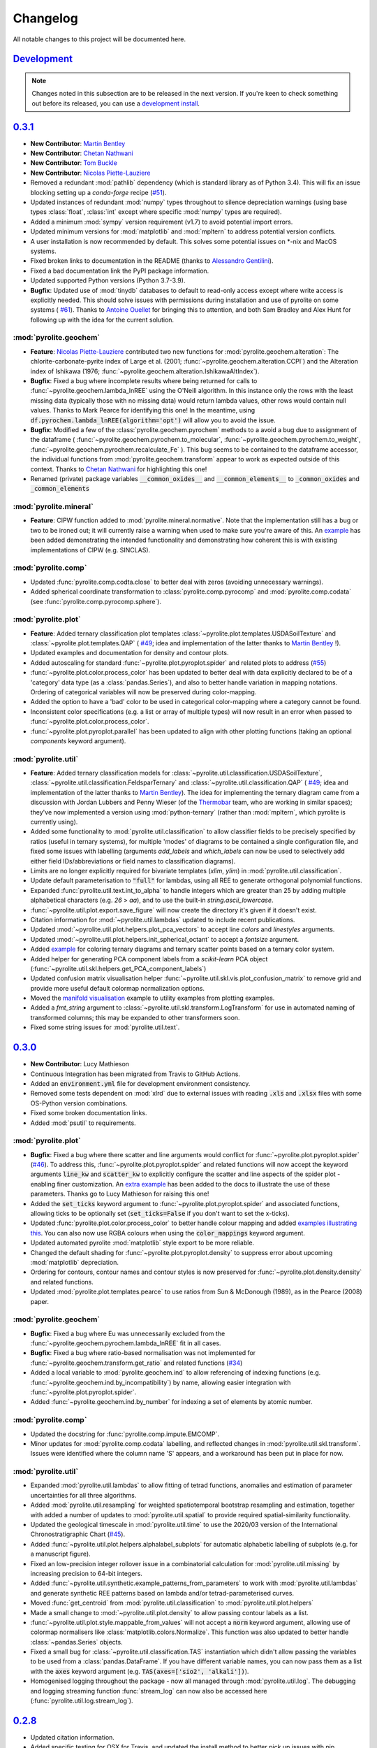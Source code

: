 Changelog
=============

All notable changes to this project will be documented here.

`Development`_
--------------

.. note:: Changes noted in this subsection are to be released in the next version.
        If you're keen to check something out before its released, you can use a
        `development install <development.html#development-installation>`__.

`0.3.1`_
--------------

* **New Contributor**: `Martin Bentley <https://github.com/mtb-za>`__
* **New Contributor**: `Chetan Nathwani <https://github.com/ChetanNathwani>`__
* **New Contributor**: `Tom Buckle <https://github.com/bomtuckle>`__
* **New Contributor**: `Nicolas Piette-Lauziere <https://github.com/NicolasPietteLauziere>`__
* Removed a redundant :mod:`pathlib` dependency (which is standard library as of
  Python 3.4). This will fix an issue blocking setting up a `conda-forge`
  recipe (`#51 <https://github.com/morganjwilliams/pyrolite/issues/51>`__).
* Updated instances of redundant :mod:`numpy` types throughout to silence
  depreciation warnings (using base types :class:`float`, :class:`int` except
  where specific :mod:`numpy` types are required).
* Added a minimum :mod:`sympy` version requirement (v1.7) to avoid potential import
  errors.
* Updated minimum versions for :mod:`matplotlib` and :mod:`mpltern` to address
  potential version conflicts.
* A user installation is now recommended by default. This solves some potential issues
  on \*-nix and MacOS systems.
* Fixed broken links to documentation in the README (thanks to
  `Alessandro Gentilini <https://github.com/alessandro-gentilini>`__).
* Fixed a bad documentation link the PyPI package information.
* Updated supported Python versions (Python 3.7-3.9).
* **Bugfix**: Updated use of :mod:`tinydb` databases to default to read-only access except
  where write access is explicitly needed. This should solve issues with permissions
  during installation and use of pyrolite on some systems (
  `#61 <https://github.com/morganjwilliams/pyrslite/issues/61>`__). Thanks to
  `Antoine Ouellet <https://github.com/antoine-gs>`__ for bringing this to attention,
  and both Sam Bradley and Alex Hunt for following up with the idea for the
  current solution.

:mod:`pyrolite.geochem`
~~~~~~~~~~~~~~~~~~~~~~~

* **Feature**: `Nicolas Piette-Lauziere <https://github.com/NicolasPietteLauziere>`__
  contributed two new functions for :mod:`pyrolite.geochem.alteration`:
  The chlorite-carbonate-pyrite index of Large et al. (2001;
  :func:`~pyrolite.geochem.alteration.CCPI`) and the Alteration index of
  Ishikawa (1976; :func:`~pyrolite.geochem.alteration.IshikawaAltIndex`).
* **Bugfix**: Fixed a bug where incomplete results where being returned for
  calls to :func:`~pyrolite.geochem.lambda_lnREE` using the O'Neill algorithm.
  In this instance only the rows with the least missing data (typically those
  with no missing data) would return lambda values, other rows would contain
  null values. Thanks to Mark Pearce for identifying this one!
  In the meantime, using :code:`df.pyrochem.lambda_lnREE(algorithm='opt')` will
  allow you to avoid the issue.
* **Bugfix**: Modified a few of the :class:`pyrolite.geochem.pyrochem` methods
  to a avoid a bug due to assignment of the dataframe (
  :func:`~pyrolite.geochem.pyrochem.to_molecular`,
  :func:`~pyrolite.geochem.pyrochem.to_weight`,
  :func:`~pyrolite.geochem.pyrochem.recalculate_Fe`
  ). This bug seems to be contained to the dataframe accessor, the individual
  functions from :mod:`pyrolite.geochem.transform` appear to work as expected
  outside of this context.
  Thanks to `Chetan Nathwani <https://github.com/ChetanNathwani>`__
  for highlighting this one!
* Renamed (private) package variables :code:`__common_oxides__` and
  :code:`__common_elements__` to :code:`_common_oxides` and :code:`_common_elements`

:mod:`pyrolite.mineral`
~~~~~~~~~~~~~~~~~~~~~~~
* **Feature**: CIPW function added to :mod:`pyrolite.mineral.normative`.
  Note that the implementation still has a bug or two to be ironed out;
  it will currently raise a warning when used to make sure you're aware of this.
  An `example <https://pyrolite.readthedocs.io/en/develop/examples/geochem/CIPW.html>`__
  has been added demonstrating the intended functionality and demonstrating how
  coherent this is with existing implementations of CIPW (e.g. SINCLAS).

:mod:`pyrolite.comp`
~~~~~~~~~~~~~~~~~~~~~~~

* Updated :func:`pyrolite.comp.codta.close` to better deal with zeros (avoiding
  unnecessary warnings).
* Added spherical coordinate transformation to :class:`pyrolite.comp.pyrocomp`
  and :mod:`pyrolite.comp.codata` (see :func:`pyrolite.comp.pyrocomp.sphere`).


:mod:`pyrolite.plot`
~~~~~~~~~~~~~~~~~~~~~~~

* **Feature**: Added ternary classification plot templates
  :class:`~pyrolite.plot.templates.USDASoilTexture` and
  :class:`~pyrolite.plot.templates.QAP` (
  `#49 <https://github.com/morganjwilliams/pyrolite/issues/49>`__; idea and
  implementation of the latter thanks to `Martin Bentley <https://github.com/mtb-za>`__ !).
* Updated examples and documentation for density and contour plots.
* Added autoscaling for standard :func:`~pyrolite.plot.pyroplot.spider` and
  related plots to address (`#55 <https://github.com/morganjwilliams/pyrolite/issues/55>`__)
* :func:`~pyrolite.plot.color.process_color` has been updated to better deal
  with data explicitly declared to be of a 'category' data type (as a
  :class:`pandas.Series`), and also to better handle variation in mapping notations.
  Ordering of categorical variables will now be preserved during color-mapping.
* Added the option to have a 'bad' color to be used in categorical color-mapping
  where a category cannot be found.
* Inconsistent color specifications (e.g. a list or array of multiple types)
  will now result in an error when passed to :func:`~pyrolite.plot.color.process_color`.
* :func:`~pyrolite.plot.pyroplot.parallel` has been updated to align with other
  plotting functions (taking an optional `components` keyword argument).

:mod:`pyrolite.util`
~~~~~~~~~~~~~~~~~~~~~~~

* **Feature**: Added ternary classification models for
  :class:`~pyrolite.util.classification.USDASoilTexture`,
  :class:`~pyrolite.util.classification.FeldsparTernary` and
  :class:`~pyrolite.util.classification.QAP` (
  `#49 <https://github.com/morganjwilliams/pyrolite/issues/49>`__; idea and
  implementation of the latter thanks to `Martin Bentley <https://github.com/mtb-za>`__).
  The idea for implementing the ternary diagram came from a discussion with
  Jordan Lubbers and Penny Wieser (of the `Thermobar <https://thermobar.readthedocs.io/>`__
  team, who are working in similar spaces); they've now implemented a version using
  :mod:`python-ternary` (rather than :mod:`mpltern`, which pyrolite is currently using).
* Added some functionality to :mod:`pyrolite.util.classification` to allow classifier
  fields to be precisely specified by ratios (useful in ternary systems), for multiple
  'modes' of diagrams to be contained a single configuration file, and fixed some issues
  with labelling (arguments `add_labels` and `which_labels` can now be used to selectively
  add either field IDs/abbreviations or field names to classification diagrams).
* Limits are no longer explicitly required for bivariate templates (`xlim`, `ylim`)
  in :mod:`pyrolite.util.classification`.
* Update default parameterisation to :code:`"full"` for lambdas, using all REE to
  generate orthogonal polynomial functions.
* Expanded :func:`pyrolite.util.text.int_to_alpha` to handle integers which are
  greater than 25 by adding multiple alphabetical characters (e.g. `26` > `aa`),
  and to use the built-in `string.ascii_lowercase`.
* :func:`~pyrolite.util.plot.export.save_figure` will now create the directory
  it's given if it doesn't exist.
* Citation information for :mod:`~pyrolite.util.lambdas` updated to include
  recent publications.
* Updated :mod:`~pyrolite.util.plot.helpers.plot_pca_vectors` to accept line `colors`
  and `linestyles` arguments.
* Updated :mod:`~pyrolite.util.plot.helpers.init_spherical_octant` to accept
  a `fontsize` argument.
* Added `example <https://pyrolite.readthedocs.io/en/develop/examples/plotting/ternary_color.html>`__
  for coloring ternary diagrams and ternary scatter points based on a ternary color system.
* Added helper for generating PCA component labels from a `scikit-learn` PCA object
  (:func:`~pyrolite.util.skl.helpers.get_PCA_component_labels`)
* Updated confusion matrix visualisation helper
  :func:`~pyrolite.util.skl.vis.plot_confusion_matrix` to remove grid and
  provide more useful default colormap normalization options.
* Moved the `manifold visualisation <https://pyrolite.readthedocs.io/en/develop/examples/util/manifold_vis.html>`__
  example to utility examples from plotting examples.
* Added a `fmt_string` argument to :class:`~pyrolite.util.skl.transform.LogTransform`
  for use in automated naming of transformed columns; this may be expanded to other
  transformers soon.
* Fixed some string issues for :mod:`pyrolite.util.text`.

`0.3.0`_
--------------

* **New Contributor**: Lucy Mathieson
* Continuous Integration has been migrated from Travis to GitHub Actions.
* Added an :code:`environment.yml` file for development environment consistency.
* Removed some tests dependent on :mod:`xlrd` due to external issues with reading
  :code:`.xls` and :code:`.xlsx` files with some OS-Python version combinations.
* Fixed some broken documentation links.
* Added :mod:`psutil` to requirements.

:mod:`pyrolite.plot`
~~~~~~~~~~~~~~~~~~~~~~~

* **Bugfix**: Fixed a bug where there scatter and line arguments would conflict for
  :func:`~pyrolite.plot.pyroplot.spider`
  (`#46 <https://github.com/morganjwilliams/pyrolite/issues/46>`__). To address this,
  :func:`~pyrolite.plot.pyroplot.spider` and related functions will now accept the
  keyword arguments :code:`line_kw` and :code:`scatter_kw` to explicitly configure the
  scatter and line aspects of the spider plot - enabling finer customization. An
  `extra example <https://pyrolite.readthedocs.io/en/develop/examples/plotting/spider.html#split-configuration>`__
  has been added to the docs to illustrate the use of these parameters.
  Thanks go to Lucy Mathieson for raising this one!
* Added the :code:`set_ticks` keyword argument to :func:`~pyrolite.plot.pyroplot.spider`
  and associated functions, allowing ticks to be optionally set
  (:code:`set_ticks=False` if you don't want to set the x-ticks).
* Updated :func:`pyrolite.plot.color.process_color` to better handle colour mapping and
  added `examples illustrating this <https://pyrolite.readthedocs.io/en/develop/examples/plotting/spider.html#color-mapping>`__.
  You can also now use RGBA colours when using the :code:`color_mappings` keyword
  argument.
* Updated automated pyrolite :mod:`matplotlib` style export to be more reliable.
* Changed the default shading for :func:`~pyrolite.plot.pyroplot.density` to suppress
  error about upcoming :mod:`matplotlib` depreciation.
* Ordering for contours, contour names and contour styles is now preserved for
  :func:`~pyrolite.plot.density.density` and related functions.
* Updated :mod:`pyrolite.plot.templates.pearce` to use ratios from
  Sun & McDonough (1989), as in the Pearce (2008) paper.

:mod:`pyrolite.geochem`
~~~~~~~~~~~~~~~~~~~~~~~

* **Bugfix**: Fixed a bug where Eu was unnecessarily excluded from the
  :func:`~pyrolite.geochem.pyrochem.lambda_lnREE` fit in all cases.
* **Bugfix**: Fixed a bug where ratio-based normalisation was not implemented for
  :func:`~pyrolite.geochem.transform.get_ratio` and related functions
  (`#34 <https://github.com/morganjwilliams/pyrolite/issues/34>`__)
* Added a local variable to :mod:`pyrolite.geochem.ind` to allow referencing of
  indexing functions (e.g. :func:`~pyrolite.geochem.ind.by_incompatibility`) by
  name, allowing easier integration with :func:`~pyrolite.plot.pyroplot.spider`.
* Added :func:`~pyrolite.geochem.ind.by_number` for indexing a set of elements by
  atomic number.

:mod:`pyrolite.comp`
~~~~~~~~~~~~~~~~~~~~~~~

* Updated the docstring for :func:`pyrolite.comp.impute.EMCOMP`.
* Minor updates for :mod:`pyrolite.comp.codata` labelling, and reflected changes in
  :mod:`pyrolite.util.skl.transform`. Issues were identified where the column name 'S'
  appears, and a workaround has been put in place for now.

:mod:`pyrolite.util`
~~~~~~~~~~~~~~~~~~~~~~~

* Expanded :mod:`pyrolite.util.lambdas` to allow fitting of tetrad functions, anomalies
  and estimation of parameter uncertainties for all three algorithms.
* Added :mod:`pyrolite.util.resampling` for weighted spatiotemporal bootstrap resampling
  and estimation, together with added a number of updates to
  :mod:`pyrolite.util.spatial` to provide required spatial-similarity functionality.
* Updated the geological timescale in :mod:`pyrolite.util.time` to use the
  2020/03 version of the International Chronostratigraphic Chart
  (`#45 <https://github.com/morganjwilliams/pyrolite/issues/45>`__).
* Added :func:`~pyrolite.util.plot.helpers.alphalabel_subplots` for automatic alphabetic
  labelling of subplots (e.g. for a manuscript figure).
* Fixed an low-precision integer rollover issue in a combinatorial calculation
  for :mod:`pyrolite.util.missing` by increasing precision to 64-bit integers.
* Added :func:`~pyrolite.util.synthetic.example_patterns_from_parameters` to work with
  :mod:`pyrolite.util.lambdas` and generate synthetic REE patterns based on
  lambda and/or tetrad-parameterised curves.
* Moved :func:`get_centroid` from :mod:`pyrolite.util.classification` to
  :mod:`pyrolite.util.plot.helpers`
* Made a small change to :mod:`~pyrolite.util.plot.density` to allow passing contour
  labels as a list.
* :func:`~pyrolite.util.plot.style.mappable_from_values` will not accept a :code:`norm`
  keyword argument, allowing use of colormap normalisers like
  :class:`matplotlib.colors.Normalize`. This function was also updated to better handle
  :class:`~pandas.Series` objects.
* Fixed a small bug for :class:`~pyrolite.util.classification.TAS` instantiation which
  didn't allow passing the variables to be used from a :class:`pandas.DataFrame`.
  If you have different variable names, you can now pass them as a list with the
  :code:`axes` keyword argument (e.g. :code:`TAS(axes=['sio2', 'alkali'])`).
* Homogenised logging throughout the package - now all managed through
  :mod:`pyrolite.util.log`. The debugging and logging streaming function
  :func:`stream_log` can now also be accessed here
  (:func:`pyrolite.util.log.stream_log`).

`0.2.8`_
--------------

* Updated citation information.
* Added specific testing for OSX for Travis, and updated the install method to better
  pick up issues with pip installations.
* **Feature**: Added a `gallery <../data/index.html>`__ of pages for each of the
  datasets included with :mod:`pyrolite`. This will soon be expanded, especially for the
  reference compositions (to address
  `#38 <https://github.com/morganjwilliams/pyrolite/issues/38>`__).

:mod:`pyrolite.geochem`
~~~~~~~~~~~~~~~~~~~~~~~

* **PR Merged**: `Kaarel Mand <https://github.com/kaarelmand>`__ submitted
  `a pull request <https://github.com/morganjwilliams/pyrolite/pull/37>`__ to add a
  number of shale and crustal compositions to the reference database.
* **Bugfix**: Fixed a bug where lambdas would only be calculated for rows without
  missing data. Where missing data was present, this would result in an assertion
  error and hence no returned values.
* **Bugfix**: Fixed a bug where missing data wasn't handled correctly for calculating
  lambdas. The functions now correctly ignore the potential contribution of elements
  which are missing when parameterising REE patterns. Thanks to Steve Barnes for
  the tip off which led to identifying this issue!
* **Feature**: Added :func:`pyrolite.geochem.ind.REY`,
  :meth:`~pyrolite.geochem.pyrochem.list_REY`, and
  :meth:`~pyrolite.geochem.pyrochem.REY` to address
  (`#35 <https://github.com/morganjwilliams/pyrolite/issues/35>`__). This issue was
  also opened by `Kaarel Mand <https://github.com/kaarelmand>`__!
* As a lead-in to a potential change in default parameterisation, you can now provide
  additional specifications for the calculation of `lambdas` to
  :meth:`~pyrolite.geochem.pyrochem.lambda_lnREE` and
  :func:`~pyrolite.util.lambdas.calc_lambdas` to determine the basis over which the
  individual orthogonal polynomials are defined (i.e. which REE are included to define
  the orthonormality of these functions). For the keyword argument :code:`params`,
  (as before) you can pass a list of tuples defining the constants representing the
  polynomials, but you can now alternatively pass the string :code:`"ONeill2016"` to
  explicitly specify the original parameterisation, or :code:`"full"` to use all REE
  (including Eu) to define the orthonormality of the component functions (i.e. using
  :code:`params="full"`).
  To determine which elements are used to perform the *fit*, you can either filter the
  columns passed to these functions or specifically exclude columns using the `exclude`
  keyword argument (e.g. the default remains :code:`exclude=["Eu"]` which excludes Eu
  from the fitting process). Note that the default for fitting will remain, but going
  forward the default for the definition of the polynomial functions will change to
  use all the REE by default (i.e. change to :code:`params="full"`).
* Significant performance upgrades for :meth:`~pyrolite.geochem.pyrochem.lambda_lnREE`
  and associated functions (up to 3000x for larger datasets).
* Added a minimum number of elements, configurable for
  :meth:`~pyrolite.geochem.pyrochem.lambda_lnREE`. This is currently set to seven
  elements (about half of the REE), and probably lower than it should be ideally. If
  for some reason you want to test what lambdas (maybe just one or two) look like with
  less elements, you can use the `min_elements` keyword argument.
* Added :meth:`~pyrolite.geochem.pyrochem.list_isotope_ratios` and corresponding
  selector :meth:`~pyrolite.geochem.pyrochem.isotope_ratios` to subset isotope ratios.
* Added :meth:`~pyrolite.geochem.pyrochem.parse_chem` to translate geochemical columns
  to a standardised (and pyrolite-recognised) column name format.

:mod:`pyrolite.plot`
~~~~~~~~~~~~~~~~~~~~~~~

* **Bugfix**: Fixed a bug where arguments processing by :mod:`pyrolite.plot.color`
  would consume the 'alpha' parameter if no colour was specified (and as such it would
  have no effect on the default colors used by :mod:`~matplotlib.pyplot`)
* **Bugfix**: :mod:`pyrolite.plot.color` now better handles colour and value arrays.
* **Bugfix**: Keyword arguments passed to :mod:`pyrolite.plot.density` will now correctly be
  forwarded to respective functions for histogram and hexbin methods.
* Customised :mod:`matplotlib` styling has been added for :mod:`pyrolite` plotting
  functions, including legends. This is currently relatively minimal, but could be
  expanded slightly in the future.
* The `bw_method` argument for :func:`scipy.stats.kde.gaussian_kde` can now be parsed
  by :mod:`pyrolite` density-plot functions (e.g.
  :meth:`~pyrolite.plot.pyroplot.density`, :meth:`~pyrolite.plot.pyroplot.heatscatter`).
  This means you can modify the default bandwidth of the gaussian kernel density plots.
  Future updates may allow non-Gaussian kernels to also be used for these purposes -
  keep an eye out!
* You can now specify the y-extent for conditional spider plots to restrict the range
  over which the plot is generated (and focus the plot to where your data actually is).
  For this, feed in a :code:`(min, max)` tuple for the `yextent` keyword argument.
* The `ybins` argument for :meth:`~pyrolite.plot.pyroplot.spider` and related functions
  has been updated to `bins` to be in line with other functions.
* Conditional density :meth:`~pyrolite.plot.pyroplot.REE` plots now work as expected,
  after some fixes for generating reverse-ordered indexes and bins
* Added a filter for ternary density plots to ignore true zeroes.
* Some updates for :mod:`pyrolite.plot.color` for alpha handling and colour arrays .

:mod:`pyrolite.comp`
~~~~~~~~~~~~~~~~~~~~~~~

* Updated transform naming to be consistent between functions and class methods. From
  this version use capitalised versions for the transform name acronyms (e.g.
  :code:`ILR` instead of :code:`ilr`).
* Added for transform metadata storage within DataFrames for
  :class:`~pyrolite.comp.pyrocomp`, and functions to access transforms by name.
* Added labelling functions for use with :class:`pyrolite.comp.pyrocomp` and
  :mod:`~pyrolite.comp.codata` to illustrate the precise relationships depicted
  by the logratio metrics (specified using the `label_mode` parameter supplied to
  each of the resepective :class:`~pyrolite.comp.pyrocomp` logratio transforms).

:mod:`pyrolite.util`
~~~~~~~~~~~~~~~~~~~~~~~

* Revamped :mod:`pyrolite.util.classification` to remove cross-compatibility bugs
  with OSX/other systems. This is now much simpler and uses JSON for serialization.
* Small fix for :func:`~pyrolite.util.plot.style.mappable_from_values` to deal with
  NaN values.
* Added :mod:`pyrolite.util.log` for more streamlined logging (from
  :mod:`pyrolite-meltsutil`)
* Added :func:`pyrolite.util.spatial.levenshtein_distance` for comparing sequence
  differences/distances between 1D iterables (e.g. strings, lists).

`0.2.7`_
--------------

* Bugfix to include radii data in MANIFEST.in

`0.2.6`_
--------------

* **New Contributors**: `Kaarel Mand <https://github.com/kaarelmand>`__ and
  `Laura Miller <https://github.com/Lauraanme>`__
* **PR Merged**: `Louise Schoneveld <https://github.com/lavender22>`__ submitted
  a pull request to fill out the newly-added
  `Formatting and Cleaning Up Plots tutorial <https://pyrolite.readthedocs.io/en/develop/tutorials/plot_formatting.html>`__.
  This tutorial aims to provide some basic guidance for common figure and axis
  formatting tasks as relevant to :mod:`pyrolite`.
* Added `codacy` for code quality checking, and implemented numerous clean-ups
  and a few new tests across the package.
* Performance upgrades, largely for the documentation page.
  The docs page should build and load faster, and have less memory hang-ups -
  due to smaller default image sizes/DPI.
* Removed dependency on :mod:`fancyimpute`, instead using functions from
  :mod:`scikit-learn`

:mod:`pyrolite.geochem`
~~~~~~~~~~~~~~~~~~~~~~~

* **Bugfix**: pyrolite lambdas differ slightly from [ONeill2016]_
  (`#39 <https://github.com/morganjwilliams/pyrolite/issues/39>`__).
  Differences between the lambda coefficients of the original and pyrolite
  implementations of the lambdas calculation were identified (thanks to
  `Laura Miller <https://github.com/Lauraanme>`__ for this one).
  With further investigation, it's likely the cost function passed to
  :func:`scipy.optimize.least_squares` contained an error.
  This has been remedied, and the relevant pyrolite functions now
  by default should give values comparable to [ONeill2016]_. As part of this,
  the reference composition `ChondriteREE_ON` was added to the reference database
  with the REE abundances presented in [ONeill2016]_.
* **Bugfix**: Upgrades for :func:`~pyrolite.geochem.transform.convert_chemistry`
  to improve performance
  (`#29 <https://github.com/morganjwilliams/pyrolite/issues/29>`__).
  This bug appears to have resulted from caching the function calls to
  :func:`pyrolite.geochem.ind.simple_oxides`, which is addressed with
  `18fede0 <https://github.com/morganjwilliams/pyrolite/commit/18fede01d54d06edd3fe1451409880d889e7ee62>`__.
* **Feature**: Added the [WhittakerMuntus1970]_ ionic radii for use in silicate
  geochemistry (
  `#41 <https://github.com/morganjwilliams/pyrolite/issues/41>`__),
  which can optionally be used with :func:`pyrolite.geochem.ind.get_ionic_radii`
  using the `source` keyword argument (:code:`source='Whittaker'`). Thanks to
  `Charles Le Losq <https://github.com/charlesll>`__ for the suggestion!
* **Bugfix**: Removed an erroneous zero from the GLOSS reference composition
  (`GLOSS_P2014` value for Pr).
* Updated :func:`~pyrolite.geochem.ind.REE` to default to :code:`dropPm=True`
* Moved :mod:`pyrolite.mineral.ions` to :mod:`pyrolite.geochem.ions`

.. [ONeill2016] O’Neill, H.S.C., 2016. The Smoothness and Shapes of Chondrite-normalized Rare Earth
    Element Patterns in Basalts. J Petrology 57, 1463–1508.
    `doi: 10.1093/petrology/egw047 <https://doi.org/10.1093/petrology/egw047>`__.

.. [WhittakerMuntus1970] Whittaker, E.J.W., Muntus, R., 1970.
    Ionic radii for use in geochemistry.
    Geochimica et Cosmochimica Acta 34, 945–956.
    `doi: 10.1016/0016-7037(70)90077-3 <https://doi.org/10.1016/0016-7037(70)90077-3>`__.

:mod:`pyrolite.mineral`
~~~~~~~~~~~~~~~~~~~~~~~~

* **Bugfix**: Added the mineral database to `MANIFEST.in` to allow this to be installed
  with :mod:`pyrolite` (fixing a bug where this isn't present, identified by
  `Kaarel Mand <https://github.com/kaarelmand>`__).

:mod:`pyrolite.plot`
~~~~~~~~~~~~~~~~~~~~~~~

* **Bugfix**: Updated :mod:`pyrolite.plot` to use :func:`pandas.DataFrame.reindex` over
  :func:`pandas.DataFrame.loc` where indexes could include missing values to deal with
  `#31 <https://github.com/morganjwilliams/pyrolite/issues/31>`__.
* Updated :func:`~pyrolite.plot.spider.spider` to accept :code:`logy` keyword argument,
  defaulting to :code:`True`

:mod:`pyrolite.util`
~~~~~~~~~~~~~~~~~~~~~~~

* Broke down :mod:`pyrolite.util.plot` into submodules, and updated relevant imports.
  This will result in minimal changes to API usage where functions are
  imported explicitly.
* Split out :mod:`pyrolite.util.lambdas` from :mod:`pyrolite.util.math`
* Added a minimum figure dimension to :func:`~pyrolite.util.plot.axes.init_axes`
  to avoid having null-dimensions during automatic figure generation from empty
  datasets.
* Added :func:`~pyrolite.util.synthetic.example_spider_data` to generate
  an example dataset for demonstrating spider diagrams and associated functions.
  This allowed detailed synthetic data generation for
  :func:`~pyrolite.plot.pyroplot.spider` and :func:`pyrolite.plot.pyroplot.REE`
  plotting examples to be cut down significantly.
* Removed unused submodule :mod:`pyrolite.util.wfs`

`0.2.5`_
--------------

* **PR Merged**: `@lavender22 <https://github.com/lavender22>`__ updated the spider
  diagram example to add a link to the normalisation example (which lists
  different reservoirs you can normalise to).
* Added an 'Importing Data' section to the docs
  `Getting Started page <../gettingstarted.html#importing-data>`__.
* Disabled automatic extension loading (e.g. for :mod:`pyrolite_meltsutil`) to
  avoid bugs during version mismatches.

:mod:`pyrolite.comp`
~~~~~~~~~~~~~~~~~~~~~~~

* Updated the :class:`pyrolite.comp.pyrocomp` dataframe accessor API to include
  reference to compositional data log transform functions within
  :mod:`pyrolite.comp.codata`

:mod:`pyrolite.plot`
~~~~~~~~~~~~~~~~~~~~~~~~~

* Added support for spider plot index ordering added with the keyword
  :code:`index_order` (`#30 <https://github.com/morganjwilliams/pyrolite/issues/30>`__)
* Added support for color indexing in :mod:`~pyrolite.plot.color` using
  :class:`pandas.Series`, and also for list-like arrays of categories
* Added a workaround for referring to axes positions where the projection is changed
  to a ternary projection (displacing the original axis), but the reference to the
  original axes object (now booted from :code:`fig.axes`/:code:`fig.orderedaxes`) is
  subsequently used.
* Updated :func:`~pyrolite.plot.color.process_color` processing of auxillary
  color keyword arguments (fixing a bug for color arguments in
  :func:`~pyrolite.plot.stem`)
* Added support for a :code:`color_mappings` keyword argument for mapping
  categorical variables to specific colors.
* Updated the effect of :code:`relim` keyword argument of
  :func:`~pyrolite.plot.density.density` to remove the scaling (it will no longer
  log-scale the axes, just the grid/histogram bins).
* Updated :class:`~pyrolite.plot.ternary.grid.Grid` to accept an x-y tuple to specify
  numbers of bins in each direction within a grid (e.g. :code:`bins=(20, 40)`)
* Updated the grids used in some of the :func:`~pyrolite.plot.density.density`
  methods to be edges, lining up the arrays such that shading parameters
  will work as expected (e.g. :code:`shading='gouraud'`)

:mod:`pyrolite.geochem`
~~~~~~~~~~~~~~~~~~~~~~~~~
* Added sorting function :code:`~pyrolite.geochem.ind.by_incompatibility`
  for incompatible element sorting (based on BCC/PM relative abundances).

:mod:`pyrolite.mineral`
~~~~~~~~~~~~~~~~~~~~~~~~~
* Minor bugfix for :func:`~pyrolite.mineral.mindb.update_database`

:mod:`pyrolite.util`
~~~~~~~~~~~~~~~~~~~~~~~
* Moved :func:`~pyrolite.util.general.check_perl` out of :mod:`pyrolite` into
  :mod:`pyrolite_meltsutil`

`0.2.4`_
--------------

* Removed Python 3.5 support, added Python 3.8 support.
* Updated ternary plots to use :mod:`mpltern`
  (`#28 <https://github.com/morganjwilliams/pyrolite/issues/28>`__)
* Added a
  `ternary heatmap tutorial <https://pyrolite.readthedocs.io/en/develop/tutorials/ternary_density.html>`__

:mod:`pyrolite.plot`
~~~~~~~~~~~~~~~~~~~~~~~~~

* Added :meth:`pyrolite.plot.pyroplot.plot` method
* Removed :meth:`pyrolite.plot.pyroplot.ternary` method (ternary plots now served
  through the same interface as bivariate plots using
  :meth:`pyrolite.plot.pyroplot.scatter`, :meth:`pyrolite.plot.pyroplot.plot`,
  and :meth:`pyrolite.plot.pyroplot.plot`)
* Added :mod:`pyrolite.plot.color` for processing color arguments.
* Moved :mod:`pyrolite.plot.density` to its own sub-submodule, including
  :mod:`pyrolite.plot.density.ternary` and :mod:`pyrolite.plot.density.grid`

:mod:`pyrolite.util`
~~~~~~~~~~~~~~~~~~~~~~~~~

* Updated :mod:`~pyrolite.util.time` to include official colors.
* Added :mod:`pyrolite.util.time`
  `example <https://pyrolite.readthedocs.io/en/develop/examples/util/timescale.html>`__
* Updated :func:`~pyrolite.util.meta.stream_log` to deal with logger
  duplication issues.
* Various updates to :mod:`pyrolite.util.plot`, noted below:
* Added universal axes initiation for bivariate/ternary diagrams using
  :func:`~pyrolite.util.plot.init_axes` and axes labelling with
  :func:`~pyrolite.util.plot.label_axes`,
* Added keyword argument processing functions :func:`~pyrolite.util.plot.scatterkwargs`,
  :func:`~pyrolite.util.plot.linekwargs`, and
  :func:`~pyrolite.util.plot.patchkwargs`
* Added functions for replacing non-projected axes with ternary axes, including
  :func:`~pyrolite.util.plot.replace_with_ternary_axis`,
  :func:`~pyrolite.util.plot.axes_to_ternary` (and
  :func:`~pyrolite.util.plot.get_axes_index` to maintain ordering of new axes)
* Added :func:`~pyrolite.util.plot.get_axis_density_methods` to access the relevant
  histogram/density methods for bivariate and ternary axes
* Renamed private attributes for default colormaps to
  :data:`~pyrolite.util.plot.DEFAULT_DISC_COLORMAP` and
  :data:`~pyrolite.util.plot.DEFAULT_CONT_COLORMAP`
* Updated :func:`~pyrolite.util.plot.add_colorbar` to better handle colorbars
  for ternary diagrams

`0.2.3`_
--------------

* Added `Getting Started page <../gettingstarted.html>`__

:mod:`pyrolite.mineral`
~~~~~~~~~~~~~~~~~~~~~~~~~

* Updated database for :mod:`pyrolite.mineral.mindb` to include epidotes,
  garnets, micas

:mod:`pyrolite.plot`
~~~~~~~~~~~~~~~~~~~~~~~~~

* Minor updates for :mod:`pyrolite.plot.templates`, added functionality to
  :func:`pyrolite.plot.templates.TAS` stub.
* Fixed a bug for :code:`vmin` in :mod:`pyrolite.plot.spider` density modes

:mod:`pyrolite.geochem`
~~~~~~~~~~~~~~~~~~~~~~~~~

* :mod:`pyrolite.geochem.parse` now also includes functions which were previously
  included in :mod:`pyrolite.geochem.validate`
* Fixed some typos in reference compositions from Gale et al. (2013)

:mod:`pyrolite.util`
~~~~~~~~~~~~~~~~~~~~~~~~~

* Added :func:`pyrolite.util.plot.set_ternary_labels` for setting and positioning
  ternary plot labels

`0.2.2`_
--------------

:mod:`pyrolite.geochem`
~~~~~~~~~~~~~~~~~~~~~~~~~

* Added :func:`~pyrolite.geochem.magma.SCSS` for modelling sulfur content at
  sulfate/sulfide saturation.

:mod:`pyrolite.mineral`
~~~~~~~~~~~~~~~~~~~~~~~~~

* Added `mineral database <../examples/geochem/mineral_mindb.html>`__ and
  and `mineral endmember decomposition <../examples/geochem/mineral_endmembers.html>`__
  examples


`0.2.1`_
--------------

* Updated and refactored documentation

  * Added `Development <development.html>`__, Debugging section,
    `Extensions <../ext/extensions.html>`__
  * Added :mod:`sphinx_gallery` with binder links for examples
  * Removed duplicated examples
  * Amended `citation guidelines <../cite.html>`__

* Removed extensions from pyrolite (:code:`pyrolite.ext.datarepo`,
  :code:`pyrolite.ext.alphamelts`). These will soon be available as separate extension
  packages. This enabled faster build and test times, and removed extraneous dependencies
  for the core :mod:`pyrolite` package.
* Added :code:`stats_require` as optional requirements in :code:`setup.py`

:mod:`pyrolite.geochem`
~~~~~~~~~~~~~~~~~~~~~~~~~

* Added :func:`~pyrolite.geochem.transform.get_ratio` and
  :meth:`pyrolite.geochem.pyrochem.get_ratio`
* Added :meth:`pyrolite.geochem.pyrochem.compositional` selector

:mod:`pyrolite.plot`
~~~~~~~~~~~~~~~~~~~~~~~~~

* :func:`~pyrolite.plot.parallel.parallel` now better handles :mod:`~matplotlib.pyplot`
  figure and subplot arguments
* :func:`~pyrolite.plot.tern.ternary` and related functions now handle label offsets
  and label fontsizes
* Minor bugfixes for :mod:`~pyrolite.plot.density`
* Added :code:`unity_line` argument to :func:`~pyrolite.plot.spider.spider`
  to be consistent with :func:`~pyrolite.plot.spider.REE_v_radii`

:mod:`pyrolite.mineral`
~~~~~~~~~~~~~~~~~~~~~~~~~

* Added a simple :mod:`pyrolite.mineral.mindb` database
* Added :mod:`pyrolite.mineral.transform` to house mineral transformation functions
* Expanded :mod:`pyrolite.mineral.normative` to include
  :func:`~pyrolite.mineral.normative.unmix` and
  :func:`pyrolite.mineral.normative.endmember_decompose` for composition-based
  mineral endmember decomposition

:mod:`pyrolite.util`
~~~~~~~~~~~~~~~~~~~~~~~~~

* Added :func:`pyrolite.util.plot.mappable_from_values` to enable generating
  :class:`~matplotlib.cm.ScalarMappable` objects from an array of values, for use
  in generating colorbars

`0.2.0`_
--------------

* Added alt-text to documentation example images
* Updated contributing guidelines
* Added Python 3.8-dev to Travis config (not yet available)
* Removed :mod:`pandas-flavor` decorators from :mod:`pyrolite.geochem` and
  :mod:`pyrolite.comp`, eliminating the dependency on :mod:`pandas-flavor`

:mod:`pyrolite.geochem`
~~~~~~~~~~~~~~~~~~~~~~~~~

* Expanded :class:`pyrolite.geochem.pyrochem` DataFrame accessor and constituent
  methods
* Updates and bugfixes for :mod:`pyrolite.geochem.transform` and
  :mod:`pyrolite.geochem.norm`
* Updated the `normalization example <../examples/geochem/normalization.html>`__

:mod:`pyrolite.comp`
~~~~~~~~~~~~~~~~~~~~~~~~~

* Added :class:`pyrolite.comp.pyrocomp` DataFrame accessor with the
  :func:`pyrolite.comp.codata.renormalise` method.
* Removed unused imputation and aggregation functions.

:mod:`pyrolite.plot`
~~~~~~~~~~~~~~~~~~~~~~~~~

* Added :meth:`~pyrolite.plot.pyroplot.heatscatter` and `example <../examples/plotting/heatscatter.html>`__.
* Updates and bugfixes for :func:`pyrolite.plot.spider.REE_v_radii`, including updating
  spacing to reflect relative ionic radii

:mod:`pyrolite.util`
~~~~~~~~~~~~~~~~~~~~~~~

* Added :func:`pyrolite.util.plot.get_twins`


`0.1.21`_
--------------

:mod:`pyrolite.plot`
~~~~~~~~~~~~~~~~~~~~~

* Added parallel coordinate plots: :meth:`pyrolite.plot.pyroplot.parallel`
* Updated :func:`~pyrolite.plot.pyroplot.scatter` and
  :func:`~pyrolite.plot.tern.ternary` to better deal with colormaps

:mod:`pyrolite.ext.alphamelts`
~~~~~~~~~~~~~~~~~~~~~~~~~~~~~~~~~~~

* Updated :mod:`pyrolite.ext.alphamelts` interface:

    * Docs
    * Updated to default to tables with percentages (Wt%, Vol%)
    * Updated :mod:`~pyrolite.ext.alphamelts.plottemplates` y-labels
    * Fixed :mod:`~pyrolite.ext.alphamelts.automation` grid bug

`0.1.20`_
--------------

:mod:`pyrolite.geochem`
~~~~~~~~~~~~~~~~~~~~~~~~

* Stub for :class:`pyrolite.geochem.pyrochem` accessor (yet to be fully developed)
* Convert reference compositions within of :mod:`pyrolite.geochem.norm` to use a JSON database

:mod:`pyrolite.util.skl`
~~~~~~~~~~~~~~~~~~~~~~~~~~

* Added :func:`pyrolite.util.skl.vis.plot_mapping` for manifold dimensional reduction
* Added :func:`pyrolite.util.skl.vis.alphas_from_multiclass_prob` for visualising
  multi-class classification probabilities in scatter plots

:mod:`pyrolite.plot`
~~~~~~~~~~~~~~~~~~~~~~

* Added :mod:`pyrolite.plot.biplot` to API docs
* Updated default y-aspect for ternary plots and axes patches

:mod:`pyrolite.ext.alphamelts`
~~~~~~~~~~~~~~~~~~~~~~~~~~~~~~~~

* Updated :mod:`pyrolite.ext.alphamelts.automation`,
  :mod:`pyrolite.ext.alphamelts.meltsfile`, :mod:`pyrolite.ext.alphamelts.tables`
* Updated docs to use :class:`pyrolite.ext.alphamelts.automation.MeltsBatch` with a parameter grid


`0.1.19`_
--------------

* Added this changelog
* Require :mod:`pandas` >= v0.23 for DataFrame accessors

:mod:`pyrolite.geochem`
~~~~~~~~~~~~~~~~~~~~~~~~~

* Moved normalization into :mod:`pyrolite.geochem`
* Improved support for molecular-based calculations in :mod:`pyrolite.geochem`
* Added :mod:`pyrolite.geochem` section to API docs
* Added the :func:`~pyrolite.geochem.convert_chemistry` docs example

:mod:`pyrolite.ext.alphamelts`
~~~~~~~~~~~~~~~~~~~~~~~~~~~~~~~

* Improvements for :mod:`pyrolite.ext.alphamelts.download`
* Completed :mod:`pyrolite.ext.alphamelts.automation.MeltsBatch`
* Added the :mod:`pyrolite.ext.alphamelts.web` docs example
* Added :mod:`pyrolite.ext.alphamelts.plottemplates` to API docs
* Added :func:`pyrolite.ext.alphamelts.tables.write_summary_phaselist`
* Added :func:`pyrolite.ext.alphamelts.automation.exp_name` for automated alphaMELTS
  experiment within batches

:mod:`pyrolite.util`
~~~~~~~~~~~~~~~~~~~~~
* Added :class:`pyrolite.util.meta.ToLogger` output stream for logging
* Added :func:`pyrolite.util.multip.combine_choices` for generating parameter
  combination grids

`0.1.18`_
--------------

* Require :mod:`scipy` >= 1.2

:mod:`pyrolite.plot`
~~~~~~~~~~~~~~~~~~~~~

* Automatic import of dataframe accessor `df.pyroplot` removed;
  import :mod:`pyrolite.plot` to use :class:`pyrolite.plot.pyroplot` dataframe accessor
* Updated label locations for :mod:`pyrolite.plot.biplot`
* Default location of the y-axis updated for :func:`pyrolite.plot.stem.stem`

:mod:`pyrolite.geochem`
~~~~~~~~~~~~~~~~~~~~~~~~~~

* Added stub for :mod:`pyroilte.geochem.qualilty`

:mod:`pyrolite.util`
~~~~~~~~~~~~~~~~~~~~~

* Moved `pyrolite.classification` to :mod:`pyrolite.util.classification`
* Added :func:`pyrolite.util.plot.marker_cycle`

`0.1.17`_
--------------

* Update status to Beta

:mod:`pyrolite.geochem`
~~~~~~~~~~~~~~~~~~~~~~~~

* Added database for geochemical components (`geochemdb.json`) for faster import
  via :func:`~pyrolite.geochem.ind.common_elements` and
  :func:`~pyrolite.geochem.ind.common_oxides`
* Added stub for :mod:`pyrolite.geochem.isotope`
* Update to using :func:`pyrolite.util.transform.aggregate_element` rather
  than `aggregate_cation`

:mod:`pyrolite.plot`
~~~~~~~~~~~~~~~~~~~~~

* Expanded use of :mod:`pyrolite.plot.pyroplot` dataframe accessor
* Added :meth:`pyrolite.plot.pyrochem.cooccurence`
* Added :mod:`pyrolite.plot.biplot`
* Added support for conditional density spiderplots
  within :func:`~pyrolite.plot.spider.spider` and :func:`~pyrolite.plot.spider.REE_v_radii`
* Updated keyword argument parsing for :func:`~pyrolite.plot.spider.spider`

:mod:`pyrolite.mineral`
~~~~~~~~~~~~~~~~~~~~~~~~~~~~~

* Removed automatic import of mineral structures to reduce delay
* Updated :func:`pyrolite.mineral.lattice.strain_coefficient`
* Added stub for :func:`pyrolite.mineral.normative`
* Updated :class:`pyrolite.mineral.sites.Site`

:mod:`pyrolite.util`
~~~~~~~~~~~~~~~~~~~~
* Added functions for interpolating paths and patches (e.g. contours) and exporting
  these:
  :func:`~util.plot.interpolate_path`, :func:`~util.plot.interpolated_patch_path`,
  :func:`~util.plot.get_contour_paths`, :func:`~util.plot.path_to_csv`
* Added :func:`util.plot._mpl_sp_kw_split`
* Added :func:`util.text.remove_suffix`
* Added :func:`util.text.int_to_alpha`

:mod:`pyrolite.ext`
~~~~~~~~~~~~~~~~~~~~~~~~~~~~~~~~~~

* Updated alphaMELTS interface location to external package interface rather than
  utility  (from :mod:`pyrolite.util` to :mod:`pyrolite.ext`)
* Added :mod:`pyrolite.ext.datarepo` stub

`0.1.16`_
--------------

:mod:`pyrolite.mineral`
~~~~~~~~~~~~~~~~~~~~~~~~

* Added :mod:`pyrolite.mineral.lattice` example
* Added :func:`pyrolite.mineral.lattice.youngs_modulus_approximation`

:mod:`pyrolite.ext.alphamelts`
~~~~~~~~~~~~~~~~~~~~~~~~~~~~~~~~~

* Added :mod:`pyrolite.ext.alphamelts` Monte Carlo uncertainty estimation example
* Added :func:`pyrolite.ext.alphamelts.automation.MeltsExperiment.callstring` to
  facilitate manual reproducibility of pyrolite calls to alphaMELTS.
* Improved alphaMELTS interface termination
* Added :func:`pyrolite.ext.alphamelts.plottemplates.phase_linestyle` to for auto-differentiated
  linestyles in plots generated from alphaMELTS output tables
* Added :func:`pyrolite.ext.alphamelts.plottemplates.table_by_phase` to generate axes
  per phase from a specific output table

:mod:`pyrolite.geochem`
~~~~~~~~~~~~~~~~~~~~~~~~~~~

* Added MORB compositions from Gale et al. (2013) to Reference Compositions
* Updated `pyrolite.geochem.ind.get_radii` to :func:`pyrolite.geochem.ind.get_ionic_radii`
* :code:`dropPm` parameter added to :func:`pyrolite.geochem.ind.REE`

:mod:`pyrolite.plot`
~~~~~~~~~~~~~~~~~~~~~

* Updated `pyrolite.plot.spider.REE_radii_plot` to :func:`pyrolite.plot.spider.REE_v_radii`
* Updated :func:`pyrolite.util.meta.steam_log` to take into account active logging
  handlers

:mod:`pyrolite.util`
~~~~~~~~~~~~~~~~~~~~~~

* Added :func:`pyrolite.util.pd.drop_where_all_empty`
* Added :func:`pyrolite.util.pd.read_table` for simple :code:`.csv` and :code:`.xlsx`/:code:`.xls` imports
* Added :func:`pyrolite.util.plot.rect_from_centre`
* Added :func:`pyrolite.util.text.slugify` for removing spaces and non-alphanumeric characters

`0.1.15`_
--------------

:mod:`pyrolite.ext.alphamelts`
~~~~~~~~~~~~~~~~~~~~~~~~~~~~~~~~

* Bugfixes for :mod:`~pyrolite.ext.alphamelts.automation` and :mod:`~pyrolite.ext.alphamelts.download`
* Add a :code:`permissions` keyword argument to :func:`pyrolite.util.general.copy_file`

`0.1.14`_
--------------

* Added Contributor Covenant Code of Conduct

:mod:`pyrolite.plot`
~~~~~~~~~~~~~~~~~~~~~

* Added :func:`pyrolite.plot.stem.stem` example
* Added :mod:`pyrolite.plot.stem`
* Added :mod:`pyrolite.plot.stem` to API docs
* Added :mod:`pyrolite.plot.stem` example

:mod:`pyrolite.mineral`
~~~~~~~~~~~~~~~~~~~~~~~~~

* Added :mod:`pyrolite.mineral.lattice` for lattice strain calculations
* Added :mod:`pyrolite.mineral` to API docs

:mod:`pyrolite.ext.alphamelts`
~~~~~~~~~~~~~~~~~~~~~~~~~~~~~~~~

* Improved :mod:`pyrolite.ext.alphamelts.automation` workflows, process tracking and
  termination
* Incorporated :class:`~pyrolite.ext.alphamelts..automation.MeltsProcess` into
  :class:`~pyrolite.ext.alphamelts.automation.MeltsExperiment`
* Added :class:`~pyrolite.ext.alphamelts.automation.MeltsBatch` stub
* Added :func:`~pyrolite.ext.alphamelts.meltsfile.read_meltsfile` and
  :func:`~pyrolite.ext.alphamelts.meltsfile.read_envfile`
* Added :mod:`pyrolite.ext.alphamelts.plottemplates`
* Added :func:`pyrolite.ext.alphamelts.tables.get_experiments_summary` for aggregating
  alphaMELTS experiment results across folders

:mod:`pyrolite.util`
~~~~~~~~~~~~~~~~~~~~~

* Added manifold uncertainty example with :func:`pyrolite.util.skl.vis.plot_mapping`
* Updated :mod:`pyrolite.util.ditributions.norm_to_lognorm`
* Added :func:`pyrolite.util.general.get_process_tree` to extract related processes
* Added :func:`pyrolite.util.pd.zero_to_nan`


`0.1.13`_
--------------

:mod:`pyrolite.ext.alphamelts`
~~~~~~~~~~~~~~~~~~~~~~~~~~~~~~~~

* Updated :class:`pyrolite.ext.alphamelts.automation.MeltsProcess` workflow
* Updated :class:`pyrolite.ext.alphamelts.download` local installation
* Added :mod:`pyrolite.ext.alphamelts.install` example
* Added :mod:`pyrolite.ext.alphamelts.tables` example
* Added :mod:`pyrolite.ext.alphamelts.automation` example
* Added :mod:`pyrolite.ext.alphamelts.env` example

`0.1.12`_
--------------

:mod:`pyrolite.util.pd`
~~~~~~~~~~~~~~~~~~~~~~~~~

* Bugfix for :func:`pyrolite.util.pd.to_frame`

`0.1.11`_
--------------

* Added `citation <cite.html>`__ page to docs
* Added `contributors <contributors.html>`__ page to docs
* Updated docs `future <future.html>`__ page
* Updated docs config and logo

:mod:`pyrolite.geochem`
~~~~~~~~~~~~~~~~~~~~~~~~~~~

* Added stub for :mod:`pyrolite.geochem.isotope`, :mod:`pyrolite.geochem.isotope.count`

:mod:`pyrolite.comp`
~~~~~~~~~~~~~~~~~~~~~~~

* Added compositional data example
* Added :func:`pyrolite.comp.codata.logratiomean`
* Added :mod:`pyrolite.data.Aitchison` and assocaited data files

:mod:`pyroilite.ext.alphamelts`
~~~~~~~~~~~~~~~~~~~~~~~~~~~~~~~~~

* Added :mod:`pyrolite.ext.alphamelts` to API docs
* Added :mod:`pyrolite.ext.alphamelts.automation`

:mod:`pyrolite.util`
~~~~~~~~~~~~~~~~~~~~~~~~~~~

* Expanded :mod:`pyrolite.util` API docs
* Added :mod:`pyrolite.util.distributions`
* Moved `pyrolite_datafolder` from :mod:`pyrolite.util.general` to
  :func:`pyrolite.util.meta.pyrolite_datafolder`
* Added :func:`~pyrolite.util.plot.share_axes`,
  :func:`~pyrolite.util.plot.ternary_patch`,
  :func:`~pyrolite.util.plot.subaxes`
* Added :mod:`pyrolite.util.units`, moved
  `pyrolite.geochem.norm.scale_multiplier` to :func:`pyrolite.util.units.scale`
* Updated :func:`pyrolite.util.synthetic.random_cov_matrix` to optionally take a
  :code:`sigmas` keyword argument

`0.1.10`_
--------------

* Updated `installation <installation.html>`__ docs

:mod:`pyrolite.util`
~~~~~~~~~~~~~~~~~~~~~~~~

* Added :mod:`pyrolite.util.types`
* Added :mod:`pyrolite.util.web`
* Added manifold uncertainty example with :func:`pyrolite.util.skl.vis.plot_mapping`
* Moved `stream log` to :func:`pyrolite.util.meta.stream_log`
* Added :func:`pyrolite.util.meta.take_me_to_the_docs()`
* Updated :mod:`pyrolite.util.skl.vis`

:mod:`pyrolite.ext.datarepo`
~~~~~~~~~~~~~~~~~~~~~~~~~~~~~~~

* Updated :mod:`pyrolite.ext.datarepo.georoc` (then `pyrolite.util.repositories.georoc`)

`0.1.9`_
--------------

:mod:`pyrolite.plot`
~~~~~~~~~~~~~~~~~~~~~~~~~

* Added :mod:`pyrolite.plot.templates`, and related API docs
* Added Pearce templates under :mod:`pyrolite.plot.templates.pearce`
* Update default color schemes in scatter plots within :mod:`pyrolite.plot` to
  fall-back to :mod:`matplotlib.pyplot` cycling

:mod:`pyrolite.util`
~~~~~~~~~~~~~~~~~~~~~~~~~

* Added conditional import for :class:`~sklearn.decomposition.PCA` and :mod:`statsmodels`
  within :mod:`pyrolite.util.plot`
* Refactored :mod:`sklearn` utilities to submodule :mod:`pyrolite.util.skl`
* Added :func:`pyrolite.util.meta.sphinx_doi_link`
* Updated :func:`pyrolite.util.meta.inargs`
* Updated :func:`pyrolite.util.meta.stream_log` (then `pyrolite.util.general.stream_log`)
* Added conditional import for :mod:`imblearn` under :mod:`pyrolite.util.skl.pipeline`

:mod:`pyrolite.ext.alphamelts`
~~~~~~~~~~~~~~~~~~~~~~~~~~~~~~

* Added :mod:`pyrolite.ext.alphamelts` (then `pyrolite.util.alphamelts`)
* Bugfix for Python 3.5 style strings in :mod:`pyrolite.ext.alphamelts.parse`

`0.1.8`_
--------------

* Bugfixes for :mod:`pyrolite.plot.spider` and :mod:`pyrolite.util.plot.conditional_prob_density`

`0.1.7`_
--------------

:mod:`pyrolite.plot`
~~~~~~~~~~~~~~~~~~~~~~

* Added :func:`~pyrolite.plot.pyroplot.cooccurence` method to :class:`pyrolite.plot.pyroplot`
  DataFrame accessor

:mod:`pyrolite.util`
~~~~~~~~~~~~~~~~~~~~~

* Added :func:`pyrolite.util.missing.cooccurence_pattern`
* Moved `pyrolite.util.skl.plot_cooccurence` to :func:`pyrolite.util.plot.plot_cooccurence`
* Updated :func:`pyrolite.util.plot.conditional_prob_density`,
  :func:`pyrolite.util.plot.bin_edges_to_centres` and
  :func:`pyrolite.util.plot.bin_centres_to_edges`

`0.1.6`_
--------------

:mod:`pyrolite.plot`
~~~~~~~~~~~~~~~~~~~~~~
* Update :func:`~pyrolite.plot.spider.spider` to use :code:`contours` keyword argument,
  and pass these to :func:`pyrolite.util.plot.plot_Z_percentiles`

:mod:`pyrolite.util`
~~~~~~~~~~~~~~~~~~~~~

* Bugfixes for invalid steps in :func:`pyrolite.util.math.linspc_`,
  :func:`pyrolite.util.math.logspc_`

`0.1.5`_
--------------

* Updated docs `future <future.html>`__ page

:mod:`pyrolite.geochem`
~~~~~~~~~~~~~~~~~~~~~~~~

* Bugfix for iron redox recalcuation in
  :func:`pyrolite.geochem.transform.convert_chemistry`

:mod:`pyrolite.plot`
~~~~~~~~~~~~~~~~~~~~~~~

* Added :code:`mode` keyword argument to :func:`pyrolite.plot.spider.spider`
  to enable density-based visualisation of spider plots.
* Update :func:`pyrolite.plot.pyroplot.spider` to accept :code:`mode` keyword argument
* Update :func:`pyrolite.plot.pyroplot.REE` to use a :code:`index` keyword arguument
  in the place of the previous :code:`mode`; :code:`mode` is now used to switch between
  line and density base methods of visualising spider plots consistent with
  :func:`~pyrolite.plot.spider.spider`
* Added :func:`~pyrolite.plot.spider.spider`
  `examples for conditional density plots <../examples/plotting/conditionaldensity.html>`__
  using :func:`~pyrolite.util.plot.conditional_prob_density`
* Bugfix for :code:`set_under` in :func:`~pyrolite.plot.density.density`
* Updated `logo example <../tutorials/logo.html>`__

:mod:`pyrolite.util`
~~~~~~~~~~~~~~~~~~~~~~

* Updated :mod:`pyrolite.util.meta`
* Added :func:`pyrolite.util.plot.conditional_prob_density`;
  added conditional :mod:`statsmodels` import within :mod:`pyrolite.util.plot`
  to access :class:`~statsmodels.nonparametric.kernel_density.KDEMultivariateConditional`
* Added keyword argument :code:`logy` to :func:`pyrolite.util.math.interpolate_line`
* Added :func:`pyrolite.util.math.grid_from_ranges` and
  :func:`pyrolite.util.math.flattengrid`
* Added support for differential x-y padding in :func:`pyrolite.util.plot.get_full_extent`
  and :func:`pyrolite.util.plot.save_axes`
* Added :func:`pyrolite.util.skl.pipeline.fit_save_classifier`
  (then `pyrolite.util.skl.fit_save_classifier`)

`0.1.4`_
--------------

:mod:`pyrolite.plot`
~~~~~~~~~~~~~~~~~~~~~~

* Updated relevant docs and references for :mod:`pyrolite.plot` and the
  :class:`pyrolite.plot.pyroplot` DataFrame accessor

:mod:`pyrolite.comp`
~~~~~~~~~~~~~~~~~~~~~~

* Expanded :mod:`pyrolite.comp.impute` and improved :func:`pyrolite.comp.impute.EMCOMP`
* Added EMCOMP example (later removed in 0.2.5, pending validation and improvements for
  EMCOMP).

:mod:`pyrolite.util`
~~~~~~~~~~~~~~~~~~~~~

* Updated :mod:`pyrolite.util.meta` with docstring utilities
  :func:`~pyrolite.util.meta.numpydoc_str_param_list` and
  :func:`~pyrolite.util.meta.get_additional_params`

`0.1.2`_
--------------

* Fixed logo naming issue in docs

:mod:`pyrolite.plot`
~~~~~~~~~~~~~~~~~~~~~~

* Bugfixes for :func:`pyrolite.plot.density.density` (then `pyrolite.plot.density`)
  and :func:`pyrolite.plot.util.ternary_heatmap`

`0.1.1`_
--------------


:mod:`pyrolite.plot`
~~~~~~~~~~~~~~~~~~~~~~~

* Added `logo example <../tutorials/logo.html>`__
* Refactored :mod:`pyrolite.plot` to use the :class:`pyrolite.plot.pyroplot` DataFrame
  accessor:

  * Renamed `pyrolite.plot.spiderplot` to
    :func:`pyrolite.plot.spider.spider`
  * Renamed `pyrolite.plot.spider.REE_radii_plot` to
    :func:`pyrolite.plot.spider.REE_v_radii`
  * Renamed `pyrolite.plot.ternaryplot` to
    :func:`pyrolite.plot.tern.ternary`
  * Renamed `pyrolite.plot.densityplot` to
    :func:`pyrolite.plot.density.density`

* Updated :func:`pyrolite.plot.density.density` and :func:`pyrolite.plot.tern.ternary`

:mod:`pyrolite.comp`
~~~~~~~~~~~~~~~~~~~~~~

* Bugfixes and improvements for :mod:`pyrolite.comp.impute`

:mod:`pyrolite.geochem`
~~~~~~~~~~~~~~~~~~~~~~~~

* Updated :func:`~pyrolite.geochem.transform.oxide_conversion` and
  :func:`~pyrolite.geochem.transform.convert_chemistry`

:mod:`pyrolite.util`
~~~~~~~~~~~~~~~~~~~~~~~~

* Added :func:`~pyrolite.util.plot.plot_stdev_ellipses` and
  :func:`~pyrolite.util.plot.plot_pca_vectors`
* Updated :func:`pyrolite.util.plot.plot_Z_percentiles`
* Updated :func:`pyrolite.util.plot.ternary_heatmap`
* Updated :func:`pyrolite.util.plot.vector_to_line`

`0.1.0`_
--------------

:mod:`pyrolite.plot`
~~~~~~~~~~~~~~~~~~~~~~~

* Updates to :func:`pyrolite.plot.density.density` to better deal with linear/log
  spaced and a ternary heatmap

:mod:`pyrolite.comp`
~~~~~~~~~~~~~~~~~~~~

* Added :func:`~pyrolite.comp.impute.EMCOMP` to :mod:`pyrolite.comp.impute`
* Renamed `inv_alr`, `inv_clr`, `inv_ilr` and `inv_boxcox` to
  :func:`~pyrolite.comp.codata.inverse_alr`,
  :func:`~pyrolite.comp.codata.inverse_clr`,
  :func:`~pyrolite.comp.codata.inverse_ilr` and
  :func:`~pyrolite.comp.codata.inverse_boxcox`

:mod:`pyrolite.util`
~~~~~~~~~~~~~~~~~~~~~

* Added :mod:`pyrolite.util.synthetic`
* Moved `pyrolite.util.pd.normal_frame` and `pyrolite.util.pd.normal_series`
  to :func:`pyrolite.util.synthetic.normal_frame` and
  :func:`pyrolite.util.synthetic.normal_series`
* Added :mod:`pyrolite.util.missing` and :func:`pyrolite.util.missing.md_pattern`
* Added :func:`pyrolite.util.math.eigsorted`,
  :func:`pyrolite.util.math.augmented_covariance_matrix`,
  :func:`pyrolite.util.math.interpolate_line`


.. note:: Releases before 0.1.0 are available via
    `GitHub <https://github.com/morganjwilliams/pyrolite/releases>`__ for reference,
    but were :code:`alpha` versions which were never considered stable.

.. _Development: https://github.com/morganjwilliams/pyrolite/compare/0.3.1...develop
.. _0.3.1: https://github.com/morganjwilliams/pyrolite/compare/0.3.0...0.3.1
.. _0.3.0: https://github.com/morganjwilliams/pyrolite/compare/0.2.8...0.3.0
.. _0.2.8: https://github.com/morganjwilliams/pyrolite/compare/0.2.7...0.2.8
.. _0.2.7: https://github.com/morganjwilliams/pyrolite/compare/0.2.6...0.2.7
.. _0.2.6: https://github.com/morganjwilliams/pyrolite/compare/0.2.5...0.2.6
.. _0.2.5: https://github.com/morganjwilliams/pyrolite/compare/0.2.4...0.2.5
.. _0.2.4: https://github.com/morganjwilliams/pyrolite/compare/0.2.3...0.2.4
.. _0.2.3: https://github.com/morganjwilliams/pyrolite/compare/0.2.2...0.2.3
.. _0.2.2: https://github.com/morganjwilliams/pyrolite/compare/0.2.1...0.2.2
.. _0.2.1: https://github.com/morganjwilliams/pyrolite/compare/0.2.0...0.2.1
.. _0.2.0: https://github.com/morganjwilliams/pyrolite/compare/0.1.21...0.2.0
.. _0.1.21: https://github.com/morganjwilliams/pyrolite/compare/0.1.20...0.1.21
.. _0.1.20: https://github.com/morganjwilliams/pyrolite/compare/0.1.19...0.1.20
.. _0.1.19: https://github.com/morganjwilliams/pyrolite/compare/0.1.18...0.1.19
.. _0.1.18: https://github.com/morganjwilliams/pyrolite/compare/0.1.17...0.1.18
.. _0.1.17: https://github.com/morganjwilliams/pyrolite/compare/0.1.16...0.1.17
.. _0.1.16: https://github.com/morganjwilliams/pyrolite/compare/0.1.15...0.1.16
.. _0.1.15: https://github.com/morganjwilliams/pyrolite/compare/0.1.14...0.1.15
.. _0.1.14: https://github.com/morganjwilliams/pyrolite/compare/0.1.13...0.1.14
.. _0.1.13: https://github.com/morganjwilliams/pyrolite/compare/0.1.12...0.1.13
.. _0.1.12: https://github.com/morganjwilliams/pyrolite/compare/0.1.11...0.1.12
.. _0.1.11: https://github.com/morganjwilliams/pyrolite/compare/0.1.10...0.1.11
.. _0.1.10: https://github.com/morganjwilliams/pyrolite/compare/0.1.9...0.1.10
.. _0.1.9: https://github.com/morganjwilliams/pyrolite/compare/0.1.8...0.1.9
.. _0.1.8: https://github.com/morganjwilliams/pyrolite/compare/0.1.7...0.1.8
.. _0.1.7: https://github.com/morganjwilliams/pyrolite/compare/0.1.6...0.1.7
.. _0.1.6: https://github.com/morganjwilliams/pyrolite/compare/0.1.5...0.1.6
.. _0.1.5: https://github.com/morganjwilliams/pyrolite/compare/0.1.4...0.1.5
.. _0.1.4: https://github.com/morganjwilliams/pyrolite/compare/0.1.2...0.1.4
.. _0.1.2: https://github.com/morganjwilliams/pyrolite/compare/0.1.1...0.1.2
.. _0.1.1: https://github.com/morganjwilliams/pyrolite/compare/0.1.0...0.1.1
.. _0.1.0: https://github.com/morganjwilliams/pyrolite/compare/0.0.17...0.1.0
